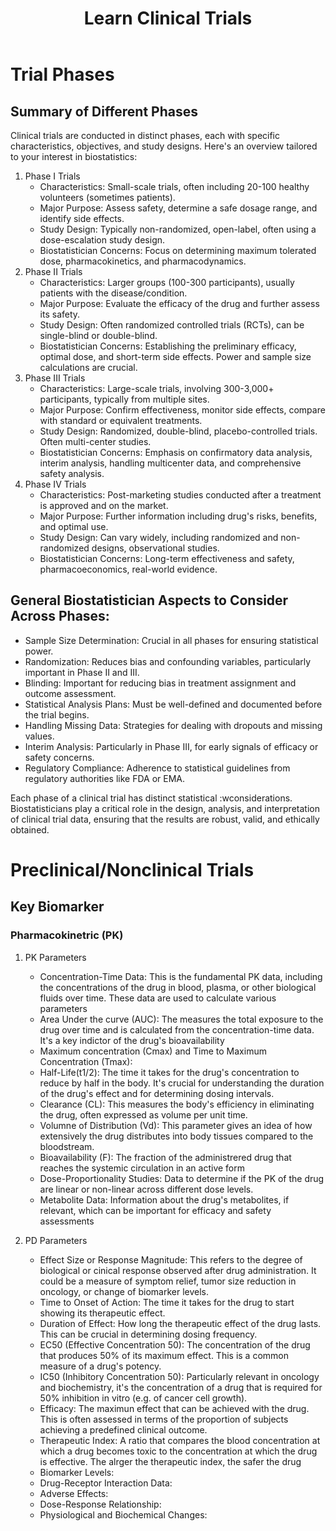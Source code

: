 #+title: Learn Clinical Trials

* Trial Phases

** Summary of Different Phases
Clinical trials are conducted in distinct phases, each with specific characteristics, objectives, and study designs. Here's an overview tailored to your interest in biostatistics:

1. Phase I Trials
   - Characteristics: Small-scale trials, often including 20-100 healthy volunteers (sometimes patients).
   - Major Purpose: Assess safety, determine a safe dosage range, and identify side effects.
   - Study Design: Typically non-randomized, open-label, often using a dose-escalation study design.
   - Biostatistician Concerns: Focus on determining maximum tolerated dose, pharmacokinetics, and pharmacodynamics.

2. Phase II Trials
   - Characteristics: Larger groups (100-300 participants), usually patients with the disease/condition.
   - Major Purpose: Evaluate the efficacy of the drug and further assess its safety.
   - Study Design: Often randomized controlled trials (RCTs), can be single-blind or double-blind.
   - Biostatistician Concerns: Establishing the preliminary efficacy, optimal dose, and short-term side effects. Power and sample size calculations are crucial.

3. Phase III Trials
   - Characteristics: Large-scale trials, involving 300-3,000+ participants, typically from multiple sites.
   - Major Purpose: Confirm effectiveness, monitor side effects, compare with standard or equivalent treatments.
   - Study Design: Randomized, double-blind, placebo-controlled trials. Often multi-center studies.
   - Biostatistician Concerns: Emphasis on confirmatory data analysis, interim analysis, handling multicenter data, and comprehensive safety analysis.

4. Phase IV Trials
   - Characteristics: Post-marketing studies conducted after a treatment is approved and on the market.
   - Major Purpose: Further information including drug's risks, benefits, and optimal use.
   - Study Design: Can vary widely, including randomized and non-randomized designs, observational studies.
   - Biostatistician Concerns: Long-term effectiveness and safety, pharmacoeconomics, real-world evidence.

** General Biostatistician Aspects to Consider Across Phases:

+ Sample Size Determination: Crucial in all phases for ensuring statistical power.
+ Randomization: Reduces bias and confounding variables, particularly important in Phase II and III.
+ Blinding: Important for reducing bias in treatment assignment and outcome assessment.
+ Statistical Analysis Plans: Must be well-defined and documented before the trial begins.
+ Handling Missing Data: Strategies for dealing with dropouts and missing values.
+ Interim Analysis: Particularly in Phase III, for early signals of efficacy or safety concerns.
+ Regulatory Compliance: Adherence to statistical guidelines from regulatory authorities like FDA or EMA.

Each phase of a clinical trial has distinct statistical :wconsiderations. Biostatisticians play a critical role in the design, analysis, and interpretation of clinical trial data, ensuring that the results are robust, valid, and ethically obtained.


* Preclinical/Nonclinical Trials

** Key Biomarker

*** Pharmacokinetric (PK)

**** PK Parameters
- Concentration-Time Data: This is the fundamental PK data, including the concentrations of the drug in blood, plasma, or other biological fluids over time. These data are used to calculate various parameters
- Area Under the curve (AUC): The measures the total exposure to the drug over time and is calculated from the concentration-time data. It's a key indictor of the drug's bioavailability
- Maximum concentration (Cmax) and Time to Maximum Concentration (Tmax):
- Half-Life(t1/2): The time it takes for the drug's concentration to reduce by half in the body. It's crucial for understanding the duration of the drug's effect and for determining dosing intervals.
- Clearance (CL): This measures the body's efficiency in eliminating the drug, often expressed as volume per unit time.
- Volumne of Distribution (Vd): This parameter gives an idea of how extensively the drug distributes into body tissues compared to the bloodstream.
- Bioavailability (F): The fraction of the administrered drug that reaches the systemic circulation in an active form
- Dose-Proportionality Studies: Data to determine if the PK of the drug are linear or non-linear across different dose levels.
- Metabolite Data: Information about the drug's metabolites, if relevant, which can be important for efficacy and safety assessments

**** PD Parameters
- Effect Size or Response Magnitude: This refers to the degree of biological or cinical response observed after drug administration. It could be a measure of symptom relief, tumor size reduction in oncology, or change of biomarker levels.
- Time to Onset of Action: The time it takes for the drug to start showing its therapeutic effect.
- Duration of Effect: How long the therapeutic effect of the drug lasts. This can be crucial in determining dosing frequency.
- EC50 (Effective Concentration 50): The concentration of the drug that produces 50% of its maximum effect. This is a common measure of a drug's potency.
- IC50 (Inhibitory Concentration 50): Particularly relevant in oncology and biochemistry, it's the concentration of a drug that is required for 50% inhibition in vitro (e.g. of cancer cell growth).
- Efficacy: The maximun effect that can be achieved with the drug. This is often assessed in terms of the proportion of subjects achieving a predefined clinical outcome.
- Therapeutic Index: A ratio that compares the blood concentration at which a drug becomes toxic to the concentration at which the drug is effective. The alrger the therapeutic index, the safer the drug
- Biomarker Levels:
- Drug-Receptor Interaction Data:
- Adverse Effects:
- Dose-Response Relationship:
- Physiological and Biochemical Changes:
